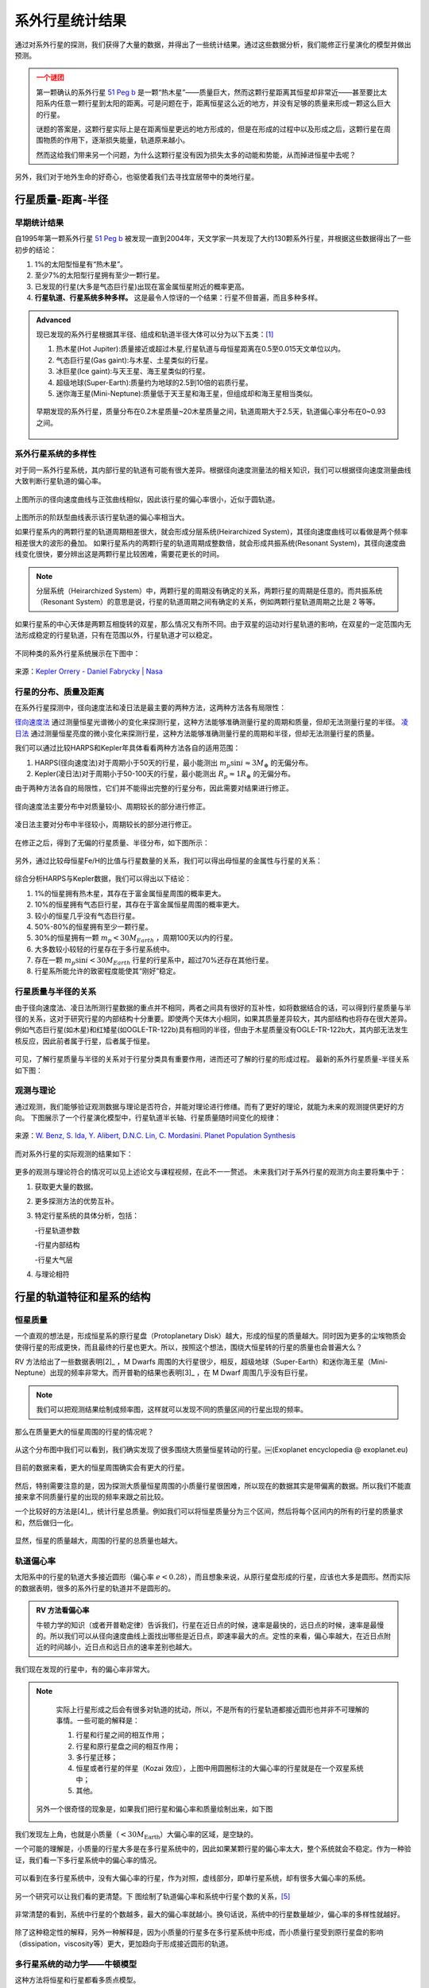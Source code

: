 系外行星统计结果
=================

通过对系外行星的探测，我们获得了大量的数据，并得出了一些统计结果。通过这些数据分析，我们能修正行星演化的模型并做出预测。

.. admonition:: 一个谜团
   :class: warning

   第一颗确认的系外行星 `51 Peg b <http://zh.wikipedia.org/zh-cn/%E9%A3%9B%E9%A6%AC%E5%BA%A751b>`_ 是一颗“热木星”——质量巨大，然而这颗行星距离其恒星却非常近——甚至要比太阳系内任意一颗行星到太阳的距离。可是问题在于，距离恒星这么近的地方，并没有足够的质量来形成一颗这么巨大的行星。

   谜题的答案是，这颗行星实际上是在距离恒星更远的地方形成的，但是在形成的过程中以及形成之后，这颗行星在周围物质的作用下，逐渐损失能量，轨道原来越小。

   然而这给我们带来另一个问题，为什么这颗行星没有因为损失太多的动能和势能，从而掉进恒星中去呢？

另外，我们对于地外生命的好奇心，也驱使着我们去寻找宜居带中的类地行星。

.. adnomition:: 注意
   :class: warning

   在提到数据的时候，需要指明这是什么方法获得的数据。因为不同的方法会对不同类型的行星的探测有偏差，导致数据本身可能有偏差。分析数据的时候需要仔细检查结论是系统本身的特性，还是由于探测方法的偏差造成的。





行星质量-距离-半径
-----------------------------

早期统计结果
~~~~~~~~~~~~~~


自1995年第一颗系外行星 `51 Peg b <http://zh.wikipedia.org/zh-cn/%E9%A3%9B%E9%A6%AC%E5%BA%A751b>`_ 被发现一直到2004年，天文学家一共发现了大约130颗系外行星，并根据这些数据得出了一些初步的结论：

1. 1%的太阳型恒星有“热木星”。

2. 至少7%的太阳型行星拥有至少一颗行星。

3. 已发现的行星(大多是气态巨行星)出现在富金属恒星附近的概率更高。

4. **行星轨道、行星系统多种多样。** 这是最令人惊讶的一个结果：行星不但普遍，而且多种多样。



.. admonition:: Advanced
   :class: note

   现已发现的系外行星根据其半径、组成和轨道半径大体可以分为以下五类：[1]_

   1. 热木星(Hot Jupiter):质量接近或超过木星,行星轨道与母恒星距离在0.5至0.015天文单位以内。

   2. 气态巨行星(Gas gaint):与木星、土星类似的行星。

   3. 冰巨星(Ice gaint):与天王星、海王星类似的行星。

   4. 超级地球(Super-Earth):质量约为地球的2.5到10倍的岩质行星。

   5. 迷你海王星(Mini-Neptune):质量低于天王星和海王星，但组成却和海王星相当类似。

   .. figure:: assets/statistics/The_variety_of_exoplanets.jpg
      :align: center
      :alt: 系外行星的种类


   早期发现的系外行星，质量分布在0.2木星质量~20木星质量之间，轨道周期大于2.5天，轨道偏心率分布在0~0.93之间。

   .. figure:: assets/statistics/Extrasolar_planets.jpg
      :align: center
      :alt: 早期统计结果概览


系外行星系统的多样性
~~~~~~~~~~~~~~~~~~~~~~

对于同一系外行星系统，其内部行星的轨道有可能有很大差异。根据径向速度测量法的相关知识，我们可以根据径向速度测量曲线大致判断行星轨道的偏心率。

.. figure:: assets/statistics/small_eccentricity.jpg
   :align: center
   :alt: 小偏心率轨道


上图所示的径向速度曲线与正弦曲线相似，因此该行星的偏心率很小，近似于圆轨道。

.. figure:: assets/statistics/large_eccentricity.jpg
   :align: center
   :alt: 大偏心率轨道


上图所示的阶跃型曲线表示该行星轨道的偏心率相当大。

如果行星系内的两颗行星的轨道周期相差很大，就会形成分层系统(Heirarchized System)，其径向速度曲线可以看做是两个频率相差很大的波形的叠加。
如果行星系内的两颗行星的轨道周期成整数倍，就会形成共振系统(Resonant System)，其径向速度曲线变化很快，要分辨出这是两颗行星比较困难，需要花更长的时间。

.. figure:: assets/statistics/different_curves.jpg
   :align: center
   :alt: 不同曲线形状


.. note::
   分层系统（Heirarchized System）中，两颗行星的周期没有确定的关系，两颗行星的周期是任意的。而共振系统（Resonant System）的意思是说，行星的轨道周期之间有确定的关系，例如两颗行星轨道周期之比是 2 等等。



如果行星系的中心天体是两颗互相旋转的双星，那么情况又有所不同。由于双星的运动对行星轨道的影响，在双星的一定范围内无法形成稳定的行星轨道，只有在范围以外，行星轨道才可以稳定。

.. figure:: assets/statistics/Planets_in_binaries.jpg
   :align: center
   :alt: 双星中的行星


不同种类的系外行星系统展示在下图中：


.. figure:: assets/statistics/The_Kepler_Orrery.gif
   :align: center
   :alt: 多种行星系统

.. figure:: assets/statistics/The_Kepler_Orrery2.gif
   :align: center

   来源：`Kepler Orrery - Daniel Fabrycky | Nasa <http://kepler.nasa.gov/multimedia/animations/scienceconcepts/?ImageID=136>`_


行星的分布、质量及距离
~~~~~~~~~~~~~~~~~~~~~~~~

在系外行星探测中，径向速度法和凌日法是最主要的两种方法，这两种方法各有局限性：

`径向速度法 <http://exoplanets.readthedocs.org/zh_CN/latest/detection.html#id2>`_ 通过测量恒星光谱微小的变化来探测行星，这种方法能够准确测量行星的周期和质量，但却无法测量行星的半径。 `凌日法 <http://exoplanets.readthedocs.org/zh_CN/latest/detection.html#id7>`_ 通过测量恒星亮度的微小变化来探测行星，这种方法能够准确测量行星的周期和半径，但却无法测量行星的质量。

我们可以通过比较HARPS和Kepler年具体看看两种方法各自的适用范围：

1. HARPS(径向速度法)对于周期小于50天的行星，最小能测出 :math:`m_p \sin i \approx 3M_{\oplus}` 的无偏分布。

2. Kepler(凌日法)对于周期小于50-100天的行星，最小能测出 :math:`R_p \approx 1R_{\oplus}` 的无偏分布。

由于两种方法各自的局限性，它们并不能得出完整的行星分布，因此需要对结果进行修正。

.. figure:: assets/statistics/Correction1.jpg
   :align: center
   :alt: 分布修正1

.. figure:: assets/statistics/Correction2.jpg
   :align: center
   :alt: 分布修正2

   径向速度法主要分布中对质量较小、周期较长的部分进行修正。


.. figure:: assets/statistics/Correction3.jpg
   :align: center
   :alt: 分布修正3

   凌日法主要对分布中半径较小，周期较长的部分进行修正。


在修正之后，得到了无偏的行星质量、半径分布，如下图所示：

.. figure:: assets/statistics/Unbiased_distribution.jpg
   :align: center
   :alt: 无偏分布


另外，通过比较母恒星Fe/H的比值与行星数量的关系，我们可以得出母恒星的金属性与行星的关系：

.. figure:: assets/statistics/Metallicity.jpg
   :align: center
   :alt: 金属性


综合分析HARPS与Kepler数据，我们可以得出以下结论：

1. 1%的恒星拥有热木星，其存在于富金属恒星周围的概率更大。

2. 10%的恒星拥有气态巨行星，其存在于富金属恒星周围的概率更大。

3. 较小的恒星几乎没有气态巨行星。

4. 50%-80%的恒星拥有至少一颗行星。

5. 30%的恒星拥有一颗 :math:`m_p < 30M_{Earth}` ，周期100天以内的行星。

6. 大多数较小较轻的行星存在于多行星系统中。

7. 存在一颗 :math:`m_p \sin i < 30M_{Earth}` 行星的行星系中，超过70%还存在其他行星。

8. 行星系所能允许的致密程度能使其“刚好”稳定。


行星质量与半径的关系
~~~~~~~~~~~~~~~~~~~~~

由于径向速度法、凌日法所测行星数据的重点并不相同，两者之间具有很好的互补性，如将数据结合的话，可以得到行星质量与半径的关系，这对于研究行星的内部结构十分重要。即使两个天体大小相同，如果其质量差异较大，其内部结构也将存在很大差异。例如气态巨行星(如木星)和红矮星(如OGLE-TR-122b)具有相同的半径，但由于木星质量没有OGLE-TR-122b大，其内部无法发生核反应，因此前者属于行星，后者属于恒星。

.. figure:: assets/statistics/Mass_and_radius.jpg
   :align: center
   :alt: 红矮星与木星


可见，了解行星质量与半径的关系对于行星分类具有重要作用，进而还可了解的行星的形成过程。
最新的系外行星质量-半径关系如下图：

.. figure:: assets/statistics/Mass-radius.jpg
   :align: center
   :alt: 质量与半径关系


观测与理论
~~~~~~~~~~~~~~

通过观测，我们能够验证观测数据与理论是否符合，并能对理论进行修缮。而有了更好的理论，就能为未来的观测提供更好的方向。
下图展示了一个行星演化模型中，行星轨道半长轴、行星质量随时间变化的规律：

.. figure:: assets/statistics/Synthesis.gif
   :align: center
   :alt: 模拟

   来源：`W. Benz, S. Ida, Y. Alibert, D.N.C. Lin, C. Mordasini. Planet Population Synthesis <http://arxiv.org/abs/1402.7086>`_


而对系外行星的实际观测的结果如下：

.. figure:: assets/statistics/observation.jpg
   :align: center
   :alt: 实际观测


更多的观测与理论符合的情况可以见上述论文与课程视频，在此不一一赘述。
未来我们对于系外行星的观测方向主要将集中于：

1. 获取更大量的数据。

2. 更多探测方法的优势互补。

3. 特定行星系统的具体分析，包括：

   -行星轨道参数

   -行星内部结构

   -行星大气层

4. 与理论相符



行星的轨道特征和星系的结构
-----------------------------------------


恒星质量
~~~~~~~~~~~~~~~

一个直观的想法是，形成恒星系的原行星盘（Protoplanetary Disk）越大，形成的恒星的质量越大。同时因为更多的尘埃物质会使得行星的形成更快，而且最终的行星也更大。所以，按照这个想法，围绕大恒星转的行星的质量也会普遍大么？

RV 方法给出了一些数据表明[2]_ ，M Dwarfs 周围的大行星很少，相反，超级地球（Super-Earth）和迷你海王星（Mini-Neptune）出现的频率非常大。而开普勒的结果也表明[3]_ ，在 M Dwarf 周围几乎没有巨行星。

.. note::
   我们可以把观测结果绘制成频率图，这样就可以发现不同的质量区间的行星出现的频率。


那么在质量更大的恒星周围的行星的情况呢？

.. figure:: assets/statistics/massOfHostStar.png
   :align: center

   从这个分布图中我们可以看到，我们确实发现了很多围绕大质量恒星转动的行星。￼(Exoplanet encyclopedia @ exoplanet.eu)

目前的数据来看，更大的恒星周围确实会有更大的行星。

.. figure:: assets/statistics/planetMassVSHostStar.png


然后，特别需要注意的是，因为探测大质量恒星周围的小质量行星很困难，所以现在的数据其实是带偏离的数据。所以我们不能直接来拿不同质量行星的出现的频率来跟之前比较。

一个比较好的方法是[4]_，统计行星总质量。例如我们可以将恒星质量分为三个区间，然后将每个区间内的所有的行星的质量求和，然后做归一化。

.. figure:: assets/statistics/3BinMassDist.png
   :align: center

   显然，恒星的质量越大，周围的行星的总质量也越大。


轨道偏心率
~~~~~~~~~~~~~~~~~

太阳系中的行星的轨道大多接近圆形（偏心率 :math:`e<0.28`），而且想象来说，从原行星盘形成的行星，应该也大多是圆形。然而实际的数据表明，很多的系外行星的轨道并不是圆形的。




.. admonition:: RV 方法看偏心率
   :class: note

   牛顿力学的知识（或者开普勒定律）告诉我们，行星在近日点的时候，速率是最快的，远日点的时候，速率是最慢的。所以我们可以从径向速度曲线上面找出哪些是近日点，即速率最大的点。定性的来看，偏心率越大，在近日点附近的时间越小，近日点和远日点的速率差别也越大。


我们现在发现的行星中，有的偏心率非常大。

.. figure:: assets/statistics/eVSp.png


.. note::
   实际上行星形成之后会有很多对轨道的扰动，所以，不是所有的行星轨道都接近圆形也并非不可理解的事情。一些可能的解释是：

   1. 行星和行星之间的相互作用；
   2. 行星和原行星盘之间的相互作用；
   3. 多行星迁移；
   4. 恒星或者行星的伴星（Kozai 效应），上图中用圆圈标注的大偏心率的行星就是在一个双星系统中；
   5. 其他。

 另外一个很奇怪的现象是，如果我们把行星和偏心率和质量绘制出来，如下图

 .. image:: assets/statistics/eVmass.png
    :align: center

我们发现左上角，也就是小质量（:math:`<30M_{\text{Earth}}`）大偏心率的区域，是空缺的。

一个可能的理解是，小质量的行星大多是在多行星系统中的，因此如果某颗行星的偏心率太大，整个系统就会不稳定。作为一种验证，我们看一下多行星系统中的偏心率的情况。

.. figure:: assets/statistics/multiVSe.png
   :align: center

   可以看到在多行星系统中，没有大偏心率的行星，作为对照，虚线部分，即单行星系统，却有很多大偏心率的系统。

另一个研究可以让我们看的更清楚。下 图绘制了轨道偏心率和系统中行星个数的关系，[5]_

.. figure:: assets/stastics/eVSmulti.png
   :align: center

   非常清楚的看到，系统中行星的个数越多，最大的偏心率就越小。换句话说，系统中的行星数量越少，偏心率的多样性就越好。


除了这种稳定性的解释，另外一种解释是，因为小质量的行星多在多行星系统中形成，而小质量行星受到原行星盘的影响（dissipation，viscosity等）更大，更加趋向于形成接近圆形的轨道。


多行星系统的动力学——牛顿模型
~~~~~~~~~~~~~~~~~~~~~~~~~~~~~~~~~~

这种方法将恒星和行星都看多质点模型。


作为一阶近似，我们可以忽略行星和行星之间的相互作用。然而实际上，当出现第二颗行星的时候，除了行星和行星之间的相互作用，系统会出现一些额外的问题，例如系统的稳定性，对开普勒定律的偏离等等。

为了描述多行星系统，我们有两种方法，一种是使用数值计算，另一种是简化模型进行解析计算（远在计算机发明之前，天体力学就已经很完善了）。


Monash University 的 R. Marding 进行了一些模拟，可以发现在某些情况下，轨道的偏心率太大，会导致系统不稳定。

当然我们也可以利用这种稳定性来寻找系统中额外的行星。例如我们发现了一颗行星，但是模拟发现系统不稳定，那么我们需要另外一颗尚未发现的行星来使得系统稳定。







引潮力
~~~~~~~~~~~~~~~~~~~~~~~~~~~~~~~~~~


.. figure:: assets/statistics/massVSp.png
   :align: center

   阴影部分的行星距离恒星太近，引潮力的作用变得很重要。并且广义相对论效应也会变得显著。


HD10180 系统中发现了 7 颗行星。使用牛顿模型，这个系统是不稳定的。但是如果考虑到引潮力和相对论效应，这就是个稳定的系统了。

假定一个系统开始时具有偏心率很大的行星，但是由于引潮力，行星的能量会被潮汐消耗掉，从而轨道会变得更加接近圆形（圆轨道能量更低）。详细的说，因为行星的近日点会受到更大的引潮力，能量耗散也更多，所以这类似于在近日点的与动量相反的冲量，从而将行星从椭圆轨道带到更接近圆形的轨道。另外，岩石行星要比气体行星对能量的耗散要快，因为岩石的恢复力（张力）更大，引潮力使得行星变形，但是岩石行星可以更快的恢复到原来的形状（将能量好散掉）。

引潮力还有另外一个效应，就是会导致行星公转周期和自转周期的锁定。通常行星的公转周期要比自转周期要大，行星公转过程中，引潮力会消耗自转的能量，从而是的自转速度变慢，直到行星的自转周期接近公转周期，这时候引潮力就对自转能量的消耗就越来越少，从而定格在公转周期和自转周期相等的情况。引潮力导致的自转公转相互作用也会使得自转角动量的方向和公转角动量的方向趋向于在一条直线上。


然而，从下图我们发现，有些行星距离恒星足够近，引潮力的效应足够明显，能够使得行星的偏心率很快的降下来。但是观测却发现有些这样的行星有着很大的偏心率。

.. image:: assets/statistics/eVSSemiAxis.png
   :align: center

这种现象怎么解释呢？这样很可能是因为另一颗行星的存在，其扰动使得发现的这颗行星有很大的偏心率。


多行星系统的特性
~~~~~~~~~~~~~~~~~~~~


之前的数值和解析的方法，我们讨论的最多两颗行星的系统，因为当行星的数量增多的时候，系统变得非常复杂。所以从观测数据上来总结一下多行星系统的特性，除了在一定程度上验证我们之前的理论模型，也有助于我们对多行星系统物理的理解。


.. figure:: assets/statistics/diversityOfMulti.png
   :align: center

   多行星系统多样性：行星的数量，行星的轨道半径，行星的质量，一个星系内行星的类型，等等。


对照一下多行星系统和只有一颗行星的系统，

.. figure:: assets/statistics/seperationAndMassDifference.png
   :align: center

   径向速度法的数据

多行星系统中的小半径轨道的比例要少得多，因为如果有个行星非常接近恒星，会对其他的行星的轨道造成显著的影响，甚至很多情况会造成不稳定，将外面的行星迁移出星系。所以轨道小的行星趋向于单独存在。然而这是一个尚无定论的问题。

另外，上图也显示出小质量的行星多在多行星系统出现，而单一行星系统中，大质量行星的比例要高的多。

开普勒的探测结果为我们提供了更多的多行星系统，

.. figure:: assets/statistics/
   :align: center

Dan Fabrycky 制作了一张基于开普勒的观测结果的多行星系统图，图中清楚的显示了前面提到的多样性。

.. image:: assets/statistics/mulitPeriod.png
   :align: center





参考及尾注
-------------------

.. [1] 来自 `WikiPedia <http://zh.wikipedia.org/wiki/Template:%E7%B3%BB%E5%A4%96%E8%A1%8C%E6%98%9F>`_
.. [2] Bonfils et al. 2012, A&A
.. [3] Dressing & Charbonneau et al. 2013, ApJ
.. [4] Lovis & Mayor, 2007.
.. [5] Limbach & Turner, 2014, arXiv.
